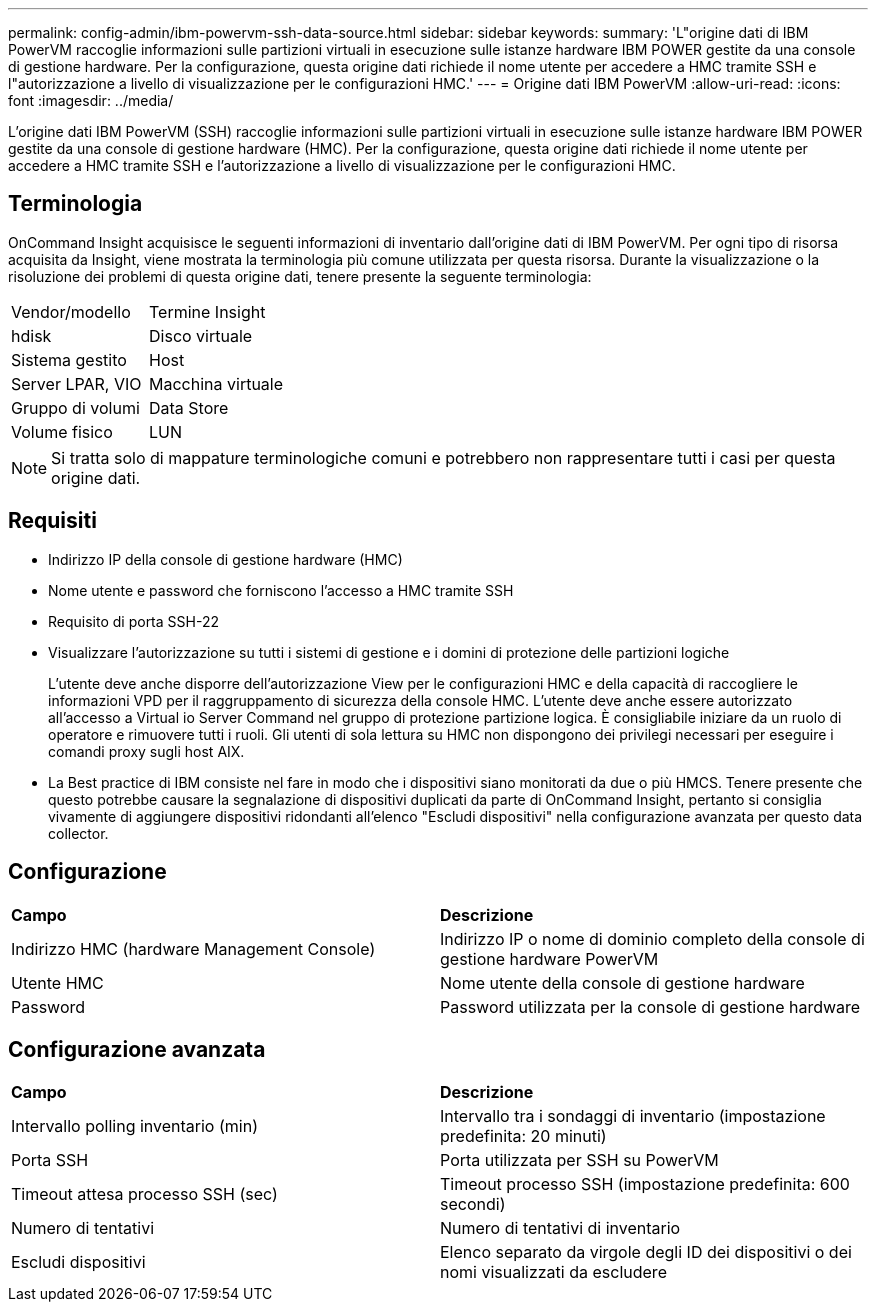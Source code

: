 ---
permalink: config-admin/ibm-powervm-ssh-data-source.html 
sidebar: sidebar 
keywords:  
summary: 'L"origine dati di IBM PowerVM raccoglie informazioni sulle partizioni virtuali in esecuzione sulle istanze hardware IBM POWER gestite da una console di gestione hardware. Per la configurazione, questa origine dati richiede il nome utente per accedere a HMC tramite SSH e l"autorizzazione a livello di visualizzazione per le configurazioni HMC.' 
---
= Origine dati IBM PowerVM
:allow-uri-read: 
:icons: font
:imagesdir: ../media/


[role="lead"]
L'origine dati IBM PowerVM (SSH) raccoglie informazioni sulle partizioni virtuali in esecuzione sulle istanze hardware IBM POWER gestite da una console di gestione hardware (HMC). Per la configurazione, questa origine dati richiede il nome utente per accedere a HMC tramite SSH e l'autorizzazione a livello di visualizzazione per le configurazioni HMC.



== Terminologia

OnCommand Insight acquisisce le seguenti informazioni di inventario dall'origine dati di IBM PowerVM. Per ogni tipo di risorsa acquisita da Insight, viene mostrata la terminologia più comune utilizzata per questa risorsa. Durante la visualizzazione o la risoluzione dei problemi di questa origine dati, tenere presente la seguente terminologia:

|===


| Vendor/modello | Termine Insight 


 a| 
hdisk
 a| 
Disco virtuale



 a| 
Sistema gestito
 a| 
Host



 a| 
Server LPAR, VIO
 a| 
Macchina virtuale



 a| 
Gruppo di volumi
 a| 
Data Store



 a| 
Volume fisico
 a| 
LUN

|===
[NOTE]
====
Si tratta solo di mappature terminologiche comuni e potrebbero non rappresentare tutti i casi per questa origine dati.

====


== Requisiti

* Indirizzo IP della console di gestione hardware (HMC)
* Nome utente e password che forniscono l'accesso a HMC tramite SSH
* Requisito di porta SSH-22
* Visualizzare l'autorizzazione su tutti i sistemi di gestione e i domini di protezione delle partizioni logiche
+
L'utente deve anche disporre dell'autorizzazione View per le configurazioni HMC e della capacità di raccogliere le informazioni VPD per il raggruppamento di sicurezza della console HMC. L'utente deve anche essere autorizzato all'accesso a Virtual io Server Command nel gruppo di protezione partizione logica. È consigliabile iniziare da un ruolo di operatore e rimuovere tutti i ruoli. Gli utenti di sola lettura su HMC non dispongono dei privilegi necessari per eseguire i comandi proxy sugli host AIX.

* La Best practice di IBM consiste nel fare in modo che i dispositivi siano monitorati da due o più HMCS. Tenere presente che questo potrebbe causare la segnalazione di dispositivi duplicati da parte di OnCommand Insight, pertanto si consiglia vivamente di aggiungere dispositivi ridondanti all'elenco "Escludi dispositivi" nella configurazione avanzata per questo data collector.




== Configurazione

|===


| *Campo* | *Descrizione* 


 a| 
Indirizzo HMC (hardware Management Console)
 a| 
Indirizzo IP o nome di dominio completo della console di gestione hardware PowerVM



 a| 
Utente HMC
 a| 
Nome utente della console di gestione hardware



 a| 
Password
 a| 
Password utilizzata per la console di gestione hardware

|===


== Configurazione avanzata

|===


| *Campo* | *Descrizione* 


 a| 
Intervallo polling inventario (min)
 a| 
Intervallo tra i sondaggi di inventario (impostazione predefinita: 20 minuti)



 a| 
Porta SSH
 a| 
Porta utilizzata per SSH su PowerVM



 a| 
Timeout attesa processo SSH (sec)
 a| 
Timeout processo SSH (impostazione predefinita: 600 secondi)



 a| 
Numero di tentativi
 a| 
Numero di tentativi di inventario



 a| 
Escludi dispositivi
 a| 
Elenco separato da virgole degli ID dei dispositivi o dei nomi visualizzati da escludere

|===